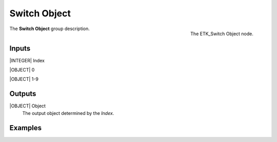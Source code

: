 .. index:: Utilities; Switch Object
.. _etk-utilities-switch_object:

**************
 Switch Object
**************

.. figure:: /images/nodes-switch_object.png
   :align: right

   The ETK_Switch Object node.

The **Switch Object** group description.


Inputs
=======

|INTEGER| Index

|OBJECT| 0

|OBJECT| 1-9


Outputs
========

|OBJECT| Object
   The output object determined by the *Index*.


Examples
========

.. todo:: Add example for ETK_Switch Object
